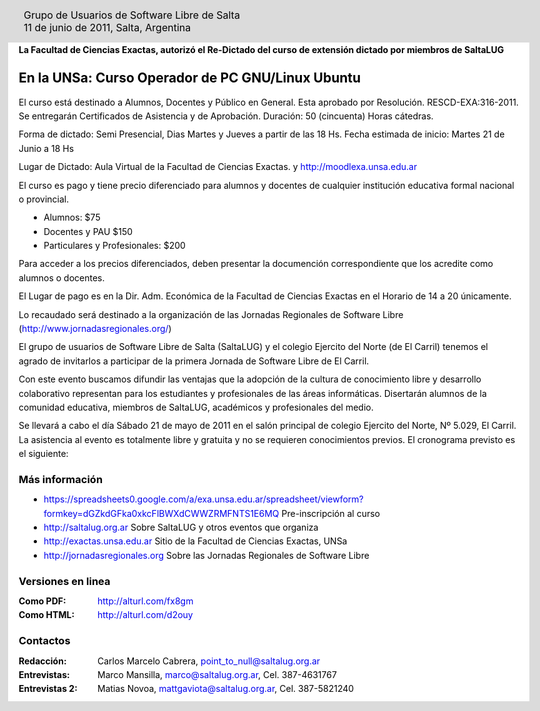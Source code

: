 
.. |logo| image:: http://github.com/pointtonull/jrsl-prensa/raw/master/files/saltalug64.png
.. |date| date:: 11 de junio de 2011

.. header::

    .. class:: borderless
    .. class:: center
    .. class:: fullwidth

        +------+----------------------------------------------+
        |      | Grupo de Usuarios de Software Libre de Salta |
        ||logo|+----------------------------------------------+
        |      | |date|, Salta, Argentina                     |
        +------+----------------------------------------------+

**La Facultad de Ciencias Exactas, autorizó el Re-Dictado del curso de
extensión dictado por miembros de SaltaLUG**

=================================================
En la UNSa: Curso Operador de PC GNU/Linux Ubuntu
=================================================

El curso está destinado a Alumnos, Docentes y Público en General. Esta aprobado
por Resolución. RESCD-EXA:316-2011. Se entregarán Certificados de Asistencia y de Aprobación. Duración: 50 (cincuenta) Horas cátedras.

Forma de dictado: Semi Presencial, Dias Martes y Jueves a partir de las 18 Hs.
Fecha estimada de inicio: Martes 21 de Junio a 18 Hs

Lugar de Dictado: Aula Virtual de la Facultad de Ciencias Exactas. y http://moodlexa.unsa.edu.ar

El curso es pago y tiene precio diferenciado para alumnos y docentes  de
cualquier institución educativa formal nacional o provincial.

- Alumnos: $75
- Docentes y PAU $150
- Particulares y Profesionales: $200

Para acceder a los precios diferenciados, deben presentar la documención
correspondiente que los acredite como alumnos o docentes.

El Lugar de pago es en la Dir. Adm. Económica de la Facultad de Ciencias
Exactas en el Horario de 14 a 20 únicamente.

Lo recaudado será destinado a la organización de las Jornadas Regionales de
Software Libre (http://www.jornadasregionales.org/)

El grupo de usuarios de Software Libre de Salta (SaltaLUG) y el colegio
Ejercito del Norte (de El Carril) tenemos el agrado de invitarlos a participar
de la primera Jornada de Software Libre de El Carril.

Con este evento buscamos difundir las ventajas que la adopción de la cultura de
conocimiento libre y desarrollo colaborativo representan para los estudiantes y
profesionales de las áreas informáticas. Disertarán alumnos de la comunidad
educativa, miembros de SaltaLUG, académicos y profesionales del medio.

Se llevará a cabo el día Sábado 21 de mayo de 2011 en el salón principal de
colegio Ejercito del Norte, Nº 5.029, El Carril. La asistencia al evento es
totalmente libre y gratuita y no se requieren conocimientos previos. El
cronograma previsto es el siguiente:

Más información
===============

- https://spreadsheets0.google.com/a/exa.unsa.edu.ar/spreadsheet/viewform?formkey=dGZkdGFka0xkcFlBWXdCWWZRMFNTS1E6MQ
  Pre-inscripción al curso
- http://saltalug.org.ar Sobre SaltaLUG y otros eventos que organiza
- http://exactas.unsa.edu.ar Sitio de la Facultad de Ciencias Exactas, UNSa
- http://jornadasregionales.org Sobre las Jornadas Regionales de Software Libre

Versiones en linea
==================

:Como PDF: http://alturl.com/fx8gm 
:Como HTML: http://alturl.com/d2ouy


Contactos
=========

:Redacción:
    Carlos Marcelo Cabrera,
    point_to_null@saltalug.org.ar

:Entrevistas:
    Marco Mansilla,
    marco@saltalug.org.ar,
    Cel. 387-4631767

:Entrevistas 2:
    Matias Novoa,
    mattgaviota@saltalug.org.ar,
    Cel. 387-5821240

